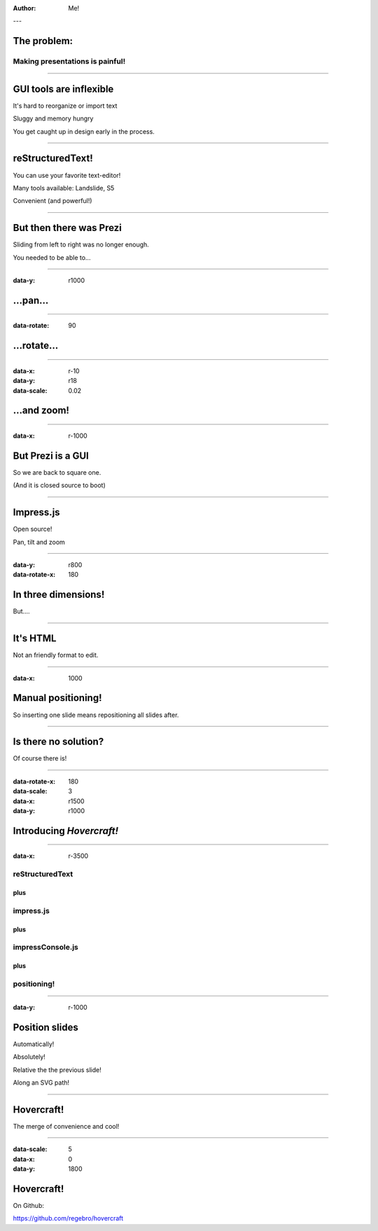 .. title:: Hovercraft! demo

:author: Me!

---

The problem:
============

Making presentations is painful!
--------------------------------

----

GUI tools are inflexible
========================

It's hard to reorganize or import text

Sluggy and memory hungry

You get caught up in design early in the process.

----

reStructuredText!
=================

You can use your favorite text-editor!

Many tools available: Landslide, S5

Convenient (and powerful!)

----

But then there was Prezi
========================

Sliding from left to right was no longer enough.

You needed to be able to...

----

:data-y: r1000

...pan...
=========

----

:data-rotate: 90

...rotate...
============

----

:data-x: r-10
:data-y: r18
:data-scale: 0.02

...and zoom!
============

----

:data-x: r-1000

But Prezi is a GUI
==================

So we are back to square one.

(And it is closed source to boot)

----

Impress.js
==========

Open source!

Pan, tilt and zoom

----

:data-y: r800
:data-rotate-x: 180

In three dimensions!
====================

But....

----


It's HTML
=========

Not an friendly format to edit.

----

:data-x: 1000

Manual positioning!
===================

So inserting one slide means repositioning all slides after.

----

Is there no solution?
=====================

Of course there is!

----

:data-rotate-x: 180
:data-scale: 3
:data-x: r1500
:data-y: r1000

Introducing *Hovercraft!*
=========================

----

:data-x: r-3500

reStructuredText
----------------

plus
....

impress.js
----------

plus
....

impressConsole.js
-----------------

plus
....

positioning!
------------

----

:data-y: r-1000

Position slides
===============

Automatically!

Absolutely!

Relative the the previous slide!

Along an SVG path!

----

Hovercraft!
===========

The merge of convenience and cool!

----

:data-scale: 5
:data-x: 0
:data-y: 1800

Hovercraft!
===========

On Github: 

https://github.com/regebro/hovercraft

